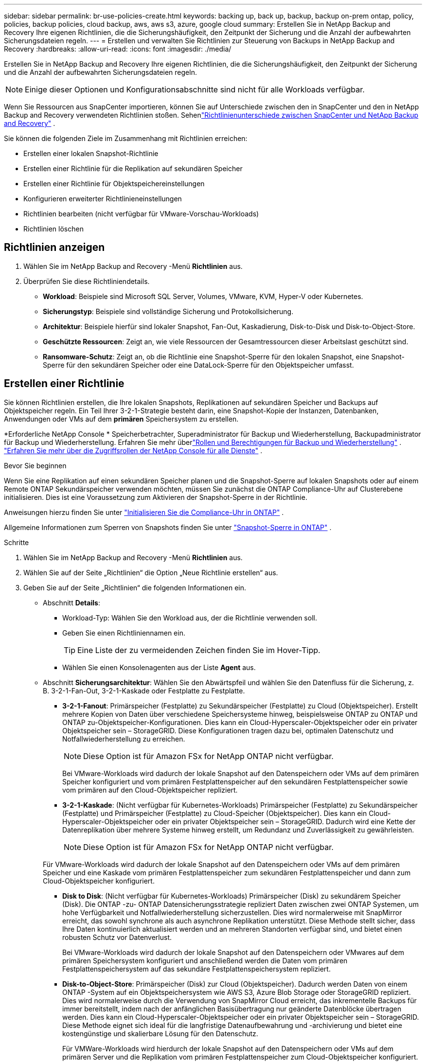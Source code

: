 ---
sidebar: sidebar 
permalink: br-use-policies-create.html 
keywords: backing up, back up, backup, backup on-prem ontap, policy, policies, backup policies, cloud backup, aws, aws s3, azure, google cloud 
summary: Erstellen Sie in NetApp Backup and Recovery Ihre eigenen Richtlinien, die die Sicherungshäufigkeit, den Zeitpunkt der Sicherung und die Anzahl der aufbewahrten Sicherungsdateien regeln. 
---
= Erstellen und verwalten Sie Richtlinien zur Steuerung von Backups in NetApp Backup and Recovery
:hardbreaks:
:allow-uri-read: 
:icons: font
:imagesdir: ./media/


[role="lead"]
Erstellen Sie in NetApp Backup and Recovery Ihre eigenen Richtlinien, die die Sicherungshäufigkeit, den Zeitpunkt der Sicherung und die Anzahl der aufbewahrten Sicherungsdateien regeln.


NOTE: Einige dieser Optionen und Konfigurationsabschnitte sind nicht für alle Workloads verfügbar.

Wenn Sie Ressourcen aus SnapCenter importieren, können Sie auf Unterschiede zwischen den in SnapCenter und den in NetApp Backup and Recovery verwendeten Richtlinien stoßen.  Sehenlink:reference-policy-differences-snapcenter.html["Richtlinienunterschiede zwischen SnapCenter und NetApp Backup and Recovery"] .

Sie können die folgenden Ziele im Zusammenhang mit Richtlinien erreichen:

* Erstellen einer lokalen Snapshot-Richtlinie
* Erstellen einer Richtlinie für die Replikation auf sekundären Speicher
* Erstellen einer Richtlinie für Objektspeichereinstellungen
* Konfigurieren erweiterter Richtlinieneinstellungen
* Richtlinien bearbeiten (nicht verfügbar für VMware-Vorschau-Workloads)
* Richtlinien löschen




== Richtlinien anzeigen

. Wählen Sie im NetApp Backup and Recovery -Menü *Richtlinien* aus.
. Überprüfen Sie diese Richtliniendetails.
+
** *Workload*: Beispiele sind Microsoft SQL Server, Volumes, VMware, KVM, Hyper-V oder Kubernetes.
** *Sicherungstyp*: Beispiele sind vollständige Sicherung und Protokollsicherung.
** *Architektur*: Beispiele hierfür sind lokaler Snapshot, Fan-Out, Kaskadierung, Disk-to-Disk und Disk-to-Object-Store.
** *Geschützte Ressourcen*: Zeigt an, wie viele Ressourcen der Gesamtressourcen dieser Arbeitslast geschützt sind.
** *Ransomware-Schutz*: Zeigt an, ob die Richtlinie eine Snapshot-Sperre für den lokalen Snapshot, eine Snapshot-Sperre für den sekundären Speicher oder eine DataLock-Sperre für den Objektspeicher umfasst.






== Erstellen einer Richtlinie

Sie können Richtlinien erstellen, die Ihre lokalen Snapshots, Replikationen auf sekundären Speicher und Backups auf Objektspeicher regeln.  Ein Teil Ihrer 3-2-1-Strategie besteht darin, eine Snapshot-Kopie der Instanzen, Datenbanken, Anwendungen oder VMs auf dem *primären* Speichersystem zu erstellen.

*Erforderliche NetApp Console * Speicherbetrachter, Superadministrator für Backup und Wiederherstellung, Backupadministrator für Backup und Wiederherstellung.  Erfahren Sie mehr überlink:reference-roles.html["Rollen und Berechtigungen für Backup und Wiederherstellung"] . https://docs.netapp.com/us-en/console-setup-admin/reference-iam-predefined-roles.html["Erfahren Sie mehr über die Zugriffsrollen der NetApp Console für alle Dienste"^] .

.Bevor Sie beginnen
Wenn Sie eine Replikation auf einen sekundären Speicher planen und die Snapshot-Sperre auf lokalen Snapshots oder auf einem Remote ONTAP Sekundärspeicher verwenden möchten, müssen Sie zunächst die ONTAP Compliance-Uhr auf Clusterebene initialisieren.  Dies ist eine Voraussetzung zum Aktivieren der Snapshot-Sperre in der Richtlinie.

Anweisungen hierzu finden Sie unter https://docs.netapp.com/us-en/ontap/snaplock/initialize-complianceclock-task.html["Initialisieren Sie die Compliance-Uhr in ONTAP"^] .

Allgemeine Informationen zum Sperren von Snapshots finden Sie unter https://docs.netapp.com/us-en/ontap/snaplock/snapshot-lock-concept.html["Snapshot-Sperre in ONTAP"^] .

.Schritte
. Wählen Sie im NetApp Backup and Recovery -Menü *Richtlinien* aus.
. Wählen Sie auf der Seite „Richtlinien“ die Option „Neue Richtlinie erstellen“ aus.
. Geben Sie auf der Seite „Richtlinien“ die folgenden Informationen ein.
+
** Abschnitt *Details*:
+
*** Workload-Typ: Wählen Sie den Workload aus, der die Richtlinie verwenden soll.
*** Geben Sie einen Richtliniennamen ein.
+

TIP: Eine Liste der zu vermeidenden Zeichen finden Sie im Hover-Tipp.

*** Wählen Sie einen Konsolenagenten aus der Liste *Agent* aus.


** Abschnitt *Sicherungsarchitektur*: Wählen Sie den Abwärtspfeil und wählen Sie den Datenfluss für die Sicherung, z. B. 3-2-1-Fan-Out, 3-2-1-Kaskade oder Festplatte zu Festplatte.
+
*** *3-2-1-Fanout*: Primärspeicher (Festplatte) zu Sekundärspeicher (Festplatte) zu Cloud (Objektspeicher). Erstellt mehrere Kopien von Daten über verschiedene Speichersysteme hinweg, beispielsweise ONTAP zu ONTAP und ONTAP zu-Objektspeicher-Konfigurationen. Dies kann ein Cloud-Hyperscaler-Objektspeicher oder ein privater Objektspeicher sein – StorageGRID. Diese Konfigurationen tragen dazu bei, optimalen Datenschutz und Notfallwiederherstellung zu erreichen.
+

NOTE: Diese Option ist für Amazon FSx for NetApp ONTAP nicht verfügbar.

+
Bei VMware-Workloads wird dadurch der lokale Snapshot auf den Datenspeichern oder VMs auf dem primären Speicher konfiguriert und vom primären Festplattenspeicher auf den sekundären Festplattenspeicher sowie vom primären auf den Cloud-Objektspeicher repliziert.

*** *3-2-1-Kaskade*: (Nicht verfügbar für Kubernetes-Workloads) Primärspeicher (Festplatte) zu Sekundärspeicher (Festplatte) und Primärspeicher (Festplatte) zu Cloud-Speicher (Objektspeicher). Dies kann ein Cloud-Hyperscaler-Objektspeicher oder ein privater Objektspeicher sein – StorageGRID. Dadurch wird eine Kette der Datenreplikation über mehrere Systeme hinweg erstellt, um Redundanz und Zuverlässigkeit zu gewährleisten.
+

NOTE: Diese Option ist für Amazon FSx for NetApp ONTAP nicht verfügbar.

+
Für VMware-Workloads wird dadurch der lokale Snapshot auf den Datenspeichern oder VMs auf dem primären Speicher und eine Kaskade vom primären Festplattenspeicher zum sekundären Festplattenspeicher und dann zum Cloud-Objektspeicher konfiguriert.

*** *Disk to Disk*: (Nicht verfügbar für Kubernetes-Workloads) Primärspeicher (Disk) zu sekundärem Speicher (Disk). Die ONTAP -zu- ONTAP Datensicherungsstrategie repliziert Daten zwischen zwei ONTAP Systemen, um hohe Verfügbarkeit und Notfallwiederherstellung sicherzustellen. Dies wird normalerweise mit SnapMirror erreicht, das sowohl synchrone als auch asynchrone Replikation unterstützt. Diese Methode stellt sicher, dass Ihre Daten kontinuierlich aktualisiert werden und an mehreren Standorten verfügbar sind, und bietet einen robusten Schutz vor Datenverlust.
+
Bei VMware-Workloads wird dadurch der lokale Snapshot auf den Datenspeichern oder VMwares auf dem primären Speichersystem konfiguriert und anschließend werden die Daten vom primären Festplattenspeichersystem auf das sekundäre Festplattenspeichersystem repliziert.

*** *Disk-to-Object-Store*: Primärspeicher (Disk) zur Cloud (Objektspeicher).  Dadurch werden Daten von einem ONTAP -System auf ein Objektspeichersystem wie AWS S3, Azure Blob Storage oder StorageGRID repliziert.  Dies wird normalerweise durch die Verwendung von SnapMirror Cloud erreicht, das inkrementelle Backups für immer bereitstellt, indem nach der anfänglichen Basisübertragung nur geänderte Datenblöcke übertragen werden. Dies kann ein Cloud-Hyperscaler-Objektspeicher oder ein privater Objektspeicher sein – StorageGRID.  Diese Methode eignet sich ideal für die langfristige Datenaufbewahrung und -archivierung und bietet eine kostengünstige und skalierbare Lösung für den Datenschutz.
+
Für VMWare-Workloads wird hierdurch der lokale Snapshot auf den Datenspeichern oder VMs auf dem primären Server und die Replikation vom primären Festplattenspeicher zum Cloud-Objektspeicher konfiguriert.

*** *Disk-to-Disk-Fanout*: (Nicht verfügbar für Kubernetes-Workloads) Primärspeicher (Disk) zu Sekundärspeicher (Disk) und Primärspeicher (Disk) zu Sekundärspeicher (Disk).
+

NOTE: Sie können mehrere sekundäre Einstellungen für die Disk-to-Disk-Fanout-Option konfigurieren.

+
Bei VMware-Workloads wird dadurch der primäre Festplattenspeicher auf den sekundären Festplattenspeicher konfiguriert und der primäre Festplattenspeicher auf den sekundären Festplattenspeicher repliziert.

*** *Lokale Snapshots*: Lokaler Snapshot auf dem ausgewählten Volume (Microsoft SQL Server). Lokale Snapshots sind eine Schlüsselkomponente von Datenschutzstrategien, da sie den Zustand Ihrer Daten zu bestimmten Zeitpunkten erfassen. Dadurch werden schreibgeschützte Point-in-Time-Kopien der Produktionsvolumes erstellt, auf denen Ihre Workloads ausgeführt werden. Der Snapshot verbraucht nur minimalen Speicherplatz und verursacht nur einen vernachlässigbaren Leistungsaufwand, da er nur die Änderungen an Dateien seit dem letzten Snapshot aufzeichnet. Sie können lokale Snapshots verwenden, um Datenverlust oder -beschädigung zu beheben und um Backups für die Notfallwiederherstellung zu erstellen.
+
Für VMware-Workloads wird hierdurch der lokale Snapshot auf den Datenspeichern oder VMs auf dem primären Speichersystem konfiguriert.









=== Erstellen einer lokalen Snapshot-Richtlinie

Geben Sie Informationen zum lokalen Snapshot an.

* Wählen Sie die Option *Zeitplan hinzufügen*, um den oder die Snapshot-Zeitpläne auszuwählen.  Sie können maximal 5 Zeitpläne haben.
* *Schnappschusshäufigkeit*: Wählen Sie die Häufigkeit stündlich, täglich, wöchentlich, monatlich oder jährlich.  Die jährliche Häufigkeit ist für Kubernetes-Workloads nicht verfügbar.
* *Aufbewahrung von Snapshots*: Geben Sie die Anzahl der aufzubewahrenden Snapshots ein.
* *Protokollsicherung aktivieren*: (Gilt nur für Microsoft SQL Server-Workloads und Oracle Database-Workloads.)  Aktivieren Sie diese Option, um Protokolle zu sichern und die Häufigkeit und Aufbewahrung der Protokollsicherungen festzulegen. Dazu müssen Sie bereits eine Protokollsicherung konfiguriert haben.  Sehenlink:br-start-configure.html["Konfigurieren von Protokollverzeichnissen"] .
+
** *Archivprotokolle nach der Sicherung bereinigen*: (Nur Oracle-Datenbank-Workloads) Wenn Protokollsicherungen aktiviert sind, können Sie diese Funktion optional aktivieren, um zu begrenzen, wie lange Backup and Recovery Oracle-Archivprotokolle aufbewahrt.  Sie können den Aufbewahrungszeitraum sowie den Ort auswählen, an dem Backup and Recovery die Archivprotokolle löschen soll.


* *Anbieter*: (Nur Kubernetes-Workloads) Wählen Sie den Speicheranbieter aus, der die Kubernetes-Anwendungsressourcen hostet.




=== Erstellen Sie eine Richtlinie für sekundäre Einstellungen (Replikation auf sekundären Speicher).

Geben Sie Informationen zur Replikation auf den Sekundärspeicher an. Zeitplaninformationen aus den lokalen Snapshot-Einstellungen werden Ihnen in den sekundären Einstellungen angezeigt. Diese Einstellungen sind für Kubernetes-Workloads nicht verfügbar.

* *Sicherung*: Wählen Sie die Häufigkeit stündlich, täglich, wöchentlich, monatlich oder jährlich.
* *Sicherungsziel*: Wählen Sie das Zielsystem auf dem Sekundärspeicher für die Sicherung aus.
* *Aufbewahrung*: Geben Sie die Anzahl der aufzubewahrenden Snapshots ein.
* *Snapshot-Sperre aktivieren*: Wählen Sie aus, ob Sie manipulationssichere Snapshots aktivieren möchten.
* *Sperrzeitraum für Snapshots*: Geben Sie die Anzahl der Tage, Monate oder Jahre ein, für die Sie den Snapshot sperren möchten.
* *Wechsel zur weiterführenden Schule*:
+
** Die Option * ONTAP Übertragungsplan – Inline* ist standardmäßig ausgewählt und gibt an, dass Snapshots sofort auf das sekundäre Speichersystem übertragen werden.  Sie müssen die Sicherung nicht planen.
** Weitere Optionen: Wenn Sie eine aufgeschobene Überweisung wählen, erfolgen die Überweisungen nicht sofort und Sie können einen Zeitplan festlegen.


* * Sekundäre Beziehung zwischen SnapMirror und SnapVault SMAS*: Verwenden Sie sekundäre Beziehungen zwischen SnapMirror und SnapVault SMAS für SQL Server-Workloads.




=== Erstellen einer Richtlinie für Objektspeichereinstellungen

Geben Sie Informationen für die Sicherung im Objektspeicher an.  Diese Einstellungen werden als „Sicherungseinstellungen“ für Kubernetes-Workloads bezeichnet.


NOTE: Die angezeigten Felder unterscheiden sich je nach ausgewähltem Anbieter und Architektur.



==== Erstellen einer Richtlinie für AWS-Objektspeicher

Geben Sie Informationen in die folgenden Felder ein:

* *Anbieter*: Wählen Sie *AWS*.
* *AWS-Konto*: Wählen Sie das AWS-Konto aus.
* *Sicherungsziel*: Wählen Sie ein registriertes S3-Objektspeicherziel aus.  Stellen Sie sicher, dass das Ziel in Ihrer Sicherungsumgebung zugänglich ist.
* *IPspace*: Wählen Sie den IPspace aus, der für die Sicherungsvorgänge verwendet werden soll.  Dies ist nützlich, wenn Sie über mehrere IP-Bereiche verfügen und steuern möchten, welcher für Sicherungen verwendet wird.
* *Zeitplaneinstellungen*: Wählen Sie den Zeitplan aus, der für die lokalen Snapshots festgelegt wurde.  Sie können einen Zeitplan entfernen, aber keinen hinzufügen, da die Zeitpläne entsprechend den lokalen Snapshot-Zeitplänen festgelegt werden.
* *Aufbewahrungskopien*: Geben Sie die Anzahl der aufzubewahrenden Snapshots ein.
* *Ausführen um*: Wählen Sie den ONTAP Übertragungszeitplan zum Sichern von Daten im Objektspeicher.
* *Stufen Sie Ihre Backups vom Objektspeicher in den Archivspeicher auf*: Wenn Sie Backups in den Archivspeicher (z. B. AWS Glacier) aufstufen möchten, wählen Sie die Stufenoption und die Anzahl der Tage für die Archivierung aus.
* *Integritätsscan aktivieren*: (Nicht verfügbar für Kubernetes-Workloads) Wählen Sie aus, ob Sie Integritätsscans (Snapshot-Sperre) im Objektspeicher aktivieren möchten.  Dadurch wird sichergestellt, dass die Sicherungen gültig sind und erfolgreich wiederhergestellt werden können.  Die Häufigkeit des Integritätsscans ist standardmäßig auf 7 Tage eingestellt.  Um Ihre Backups vor Änderungen oder Löschungen zu schützen, wählen Sie die Option *Integritätsscan*.  Der Scan erfolgt nur für den neuesten Snapshot.  Sie können Integritätsscans für den neuesten Snapshot aktivieren oder deaktivieren.




==== Erstellen einer Richtlinie für Microsoft Azure-Objektspeicher

Geben Sie Informationen in die folgenden Felder ein:

* *Anbieter*: Wählen Sie *Azure*.
* *Azure-Abonnement*: Wählen Sie das erkannte Azure-Abonnement aus.
* *Azure-Ressourcengruppe*: Wählen Sie die Azure-Ressourcengruppe aus den erkannten aus.
* *Sicherungsziel*: Wählen Sie ein registriertes Objektspeicherziel aus.  Stellen Sie sicher, dass das Ziel in Ihrer Sicherungsumgebung zugänglich ist.
* *IPspace*: Wählen Sie den IPspace aus, der für die Sicherungsvorgänge verwendet werden soll.  Dies ist nützlich, wenn Sie über mehrere IP-Bereiche verfügen und steuern möchten, welcher für Sicherungen verwendet wird.
* *Zeitplaneinstellungen*: Wählen Sie den Zeitplan aus, der für die lokalen Snapshots festgelegt wurde.  Sie können einen Zeitplan entfernen, aber keinen hinzufügen, da die Zeitpläne entsprechend den lokalen Snapshot-Zeitplänen festgelegt werden.
* *Aufbewahrungskopien*: Geben Sie die Anzahl der aufzubewahrenden Snapshots ein.
* *Ausführen um*: Wählen Sie den ONTAP Übertragungszeitplan zum Sichern von Daten im Objektspeicher.
* *Stufen Sie Ihre Backups vom Objektspeicher in den Archivspeicher auf*: Wenn Sie Backups in den Archivspeicher aufstufen möchten, wählen Sie die Stufenoption und die Anzahl der Tage für die Archivierung aus.
* *Integritätsscan aktivieren*: (Nicht verfügbar für Kubernetes-Workloads) Wählen Sie aus, ob Sie Integritätsscans (Snapshot-Sperre) im Objektspeicher aktivieren möchten.  Dadurch wird sichergestellt, dass die Sicherungen gültig sind und erfolgreich wiederhergestellt werden können.  Die Häufigkeit des Integritätsscans ist standardmäßig auf 7 Tage eingestellt.  Um Ihre Backups vor Änderungen oder Löschungen zu schützen, wählen Sie die Option *Integritätsscan*.  Der Scan erfolgt nur für den neuesten Snapshot.  Sie können Integritätsscans für den neuesten Snapshot aktivieren oder deaktivieren.




==== Erstellen einer Richtlinie für den StorageGRID Objektspeicher

Geben Sie Informationen in die folgenden Felder ein:

* *Anbieter*: Wählen Sie * StorageGRID*.
* * StorageGRID -Anmeldeinformationen*: Wählen Sie die StorageGRID -Anmeldeinformationen aus den erkannten aus.  Diese Anmeldeinformationen werden für den Zugriff auf das StorageGRID Objektspeichersystem verwendet und wurden in der Option „Einstellungen“ eingegeben.
* *Sicherungsziel*: Wählen Sie ein registriertes S3-Objektspeicherziel aus.  Stellen Sie sicher, dass das Ziel in Ihrer Sicherungsumgebung zugänglich ist.
* *IPspace*: Wählen Sie den IPspace aus, der für die Sicherungsvorgänge verwendet werden soll.  Dies ist nützlich, wenn Sie über mehrere IP-Bereiche verfügen und steuern möchten, welcher für Sicherungen verwendet wird.
* *Zeitplaneinstellungen*: Wählen Sie den Zeitplan aus, der für die lokalen Snapshots festgelegt wurde.  Sie können einen Zeitplan entfernen, aber keinen hinzufügen, da die Zeitpläne entsprechend den lokalen Snapshot-Zeitplänen festgelegt werden.
* *Aufbewahrungskopien*: Geben Sie die Anzahl der Snapshots ein, die für jede Frequenz aufbewahrt werden sollen.
* *Übertragungsplan für Objektspeicher*: (Nicht verfügbar für Kubernetes-Workloads) Wählen Sie den ONTAP Übertragungsplan, um Daten im Objektspeicher zu sichern.
* *Integritätsscan aktivieren*: (Nicht verfügbar für Kubernetes-Workloads) Wählen Sie aus, ob Sie Integritätsscans (Snapshot-Sperre) im Objektspeicher aktivieren möchten.  Dadurch wird sichergestellt, dass die Sicherungen gültig sind und erfolgreich wiederhergestellt werden können.  Die Häufigkeit des Integritätsscans ist standardmäßig auf 7 Tage eingestellt.  Um Ihre Backups vor Änderungen oder Löschungen zu schützen, wählen Sie die Option *Integritätsscan*.  Der Scan erfolgt nur für den neuesten Snapshot.  Sie können Integritätsscans für den neuesten Snapshot aktivieren oder deaktivieren.
* *Stufen Sie Ihre Backups vom Objektspeicher in den Archivspeicher auf*: (Nicht verfügbar für Kubernetes-Workloads) Wenn Sie Backups in den Archivspeicher aufstufen möchten, wählen Sie die Stufenoption und die Anzahl der Tage für die Archivierung aus.




=== Konfigurieren Sie erweiterte Einstellungen in der Richtlinie

Optional können Sie erweiterte Einstellungen in der Richtlinie konfigurieren.  Diese Einstellungen sind für alle Backup-Architekturen verfügbar, einschließlich lokaler Snapshots, Replikation auf sekundären Speicher und Backups auf Objektspeicher. Diese Einstellungen sind für Kubernetes-Workloads nicht verfügbar.  Die verfügbaren erweiterten Einstellungen unterscheiden sich je nach der oben auf der Seite ausgewählten Arbeitslast. Daher gelten die hier beschriebenen erweiterten Einstellungen möglicherweise nicht für alle Arbeitslasten.  Beim Konfigurieren einer Richtlinie für Kubernetes-Workloads sind erweiterte Einstellungen nicht verfügbar.

.Schritte
. Wählen Sie im NetApp Backup and Recovery -Menü *Richtlinien* aus.
. Wählen Sie auf der Seite „Richtlinien“ die Option „Neue Richtlinie erstellen“ aus.
. Wählen Sie im Abschnitt „Richtlinie > Erweitert*-Einstellungen“ das Menü „Erweiterte Aktion auswählen*, um aus einer Liste erweiterter Einstellungen auszuwählen.
. Aktivieren Sie alle Einstellungen, die Sie anzeigen oder ändern möchten, und wählen Sie dann *Akzeptieren*.
. Geben Sie die folgenden Informationen an:
+
** *Nur Kopie-Backup*: (Gilt nur für Microsoft SQL Server-Workloads) Wählen Sie „Nur Kopie-Backup“ (eine Art Microsoft SQL Server-Backup), wenn Sie Ihre Ressourcen mithilfe einer anderen Backup-Anwendung sichern müssen.
** *Einstellungen der Verfügbarkeitsgruppe*: (Gilt nur für Microsoft SQL Server-Workloads) Wählen Sie bevorzugte Sicherungsreplikate aus oder geben Sie ein bestimmtes Replikat an.  Diese Einstellung ist nützlich, wenn Sie über eine SQL Server-Verfügbarkeitsgruppe verfügen und steuern möchten, welches Replikat für Sicherungen verwendet wird.
** *Maximale Übertragungsrate*: Um keine Begrenzung der Bandbreitennutzung festzulegen, wählen Sie *Unbegrenzt*.  Wenn Sie die Übertragungsrate begrenzen möchten, wählen Sie *Begrenzt* und wählen Sie die Netzwerkbandbreite zwischen 1 und 1.000 Mbit/s aus, die zum Hochladen von Backups in den Objektspeicher zugewiesen ist.  Standardmäßig kann ONTAP eine unbegrenzte Bandbreite nutzen, um die Sicherungsdaten von Volumes im System in den Objektspeicher zu übertragen.  Wenn Sie feststellen, dass der Sicherungsverkehr die normale Arbeitslast der Benutzer beeinträchtigt, sollten Sie die während der Übertragung verwendete Netzwerkbandbreite verringern.
** *Sicherungswiederholungen*: (Gilt nicht für VMware-Workloads) Um den Job im Falle eines Fehlers oder einer Unterbrechung zu wiederholen, wählen Sie *Jobwiederholungen bei Fehler aktivieren*. Geben Sie die maximale Anzahl der Wiederholungsversuche für Snapshot- und Sicherungsaufträge sowie das Wiederholungszeitintervall ein. Die Nachzählung muss weniger als 10 ergeben. Diese Einstellung ist nützlich, wenn Sie sicherstellen möchten, dass der Sicherungsauftrag im Falle eines Fehlers oder einer Unterbrechung wiederholt wird.
+

TIP: Wenn die Snapshot-Frequenz auf 1 Stunde eingestellt ist, sollte die maximale Verzögerung zusammen mit der Anzahl der Wiederholungsversuche 45 Minuten nicht überschreiten.

** *VM-konsistenten Snapshot aktivieren*: (Gilt nur für VMware-Workloads) Wählen Sie aus, ob Sie VM-konsistente Snapshots aktivieren möchten. Dadurch wird sichergestellt, dass die neu erstellten Snapshots mit dem Zustand der virtuellen Maschine zum Zeitpunkt des Snapshots übereinstimmen. Dies ist nützlich, um sicherzustellen, dass die Sicherungen erfolgreich wiederhergestellt werden können und die Daten in einem konsistenten Zustand sind. Dies gilt nicht für vorhandene Snapshots.
** *Ransomware-Scan*: Wählen Sie aus, ob Sie den Ransomware-Scan für jeden Bucket aktivieren möchten. Dies erfordert eine DataLock-Sperre auf dem Objektspeicher. Geben Sie die Häufigkeit des Scans in Tagen ein. Diese Option gilt für AWS- und Microsoft Azure-Objektspeicher. Beachten Sie, dass für diese Option je nach Cloud-Anbieter zusätzliche Kosten anfallen können.
** *Sicherungsüberprüfung*: (Gilt nicht für VMware-Workloads) Wählen Sie aus, ob Sie die Sicherungsüberprüfung aktivieren möchten und ob Sie diese sofort oder später durchführen möchten. Diese Funktion stellt sicher, dass die Sicherungen gültig sind und erfolgreich wiederhergestellt werden können. Wir empfehlen Ihnen, diese Option zu aktivieren, um die Integrität Ihrer Backups zu gewährleisten. Standardmäßig wird die Sicherungsüberprüfung vom Sekundärspeicher ausgeführt, wenn ein Sekundärspeicher konfiguriert ist. Wenn kein sekundärer Speicher konfiguriert ist, wird die Sicherungsüberprüfung vom primären Speicher aus ausgeführt.
+
Konfigurieren Sie zusätzlich die folgenden Optionen:

+
*** *Tägliche*, *Wöchentliche*, *Monatliche* oder *Jährliche* Überprüfung: Wenn Sie *Später* als Sicherungsüberprüfung gewählt haben, wählen Sie die Häufigkeit der Sicherungsüberprüfung aus.  Dadurch wird sichergestellt, dass Backups regelmäßig auf Integrität geprüft werden und erfolgreich wiederhergestellt werden können.
*** *Sicherungsbezeichnungen*: Geben Sie eine Bezeichnung für die Sicherung ein.  Dieses Label dient zur Identifizierung des Backups im System und kann für die Verfolgung und Verwaltung von Backups nützlich sein.
*** *Datenbankkonsistenzprüfung*: (Gilt nicht für VMware-Workloads) Wählen Sie aus, ob Sie Datenbankkonsistenzprüfungen aktivieren möchten. Diese Option stellt sicher, dass sich die Datenbanken vor der Sicherung in einem konsistenten Zustand befinden, was für die Gewährleistung der Datenintegrität von entscheidender Bedeutung ist.
*** *Protokollsicherungen überprüfen*: (Gilt nicht für VMware-Workloads) Wählen Sie aus, ob Sie Protokollsicherungen überprüfen möchten. Wählen Sie den Verifizierungsserver aus. Wenn Sie Disk-to-Disk oder 3-2-1 gewählt haben, wählen Sie auch den Speicherort für die Überprüfung aus. Diese Option stellt sicher, dass die Protokollsicherungen gültig sind und erfolgreich wiederhergestellt werden können, was für die Aufrechterhaltung der Integrität Ihrer Datenbanken wichtig ist.


** *Netzwerk*: Wählen Sie die Netzwerkschnittstelle aus, die für die Sicherungsvorgänge verwendet werden soll.  Dies ist nützlich, wenn Sie über mehrere Netzwerkschnittstellen verfügen und steuern möchten, welche für Sicherungen verwendet wird.
+
*** *IPspace*: Wählen Sie den IPspace aus, der für die Sicherungsvorgänge verwendet werden soll.  Dies ist nützlich, wenn Sie über mehrere IP-Bereiche verfügen und steuern möchten, welcher für Sicherungen verwendet wird.
*** *Konfiguration des privaten Endpunkts*: Wenn Sie einen privaten Endpunkt für Ihren Objektspeicher verwenden, wählen Sie die private Endpunktkonfiguration aus, die für die Sicherungsvorgänge verwendet werden soll.  Dies ist nützlich, wenn Sie sicherstellen möchten, dass die Sicherungen sicher über eine private Netzwerkverbindung übertragen werden.


** *Benachrichtigung*: Wählen Sie aus, ob Sie E-Mail-Benachrichtigungen für Sicherungsvorgänge aktivieren möchten.  Dies ist nützlich, wenn Sie benachrichtigt werden möchten, wenn ein Sicherungsvorgang beginnt, abgeschlossen wird oder fehlschlägt.
** *Unabhängige Datenträger*: (Gilt nur für VMware-Workloads) Aktivieren Sie diese Option, um alle Datenspeicher mit unabhängigen Datenträgern, die temporäre Daten enthalten, in die Sicherung einzuschließen. Eine unabhängige Festplatte ist eine VM-Festplatte, die nicht in VMware-Snapshots enthalten ist.
** * SnapMirror -Volume und Snapshot-Format*: Geben Sie optional Ihren eigenen Snapshot-Namen in eine Richtlinie ein, die die Backups für Microsoft SQL Server-Workloads regelt. Geben Sie das Format und den benutzerdefinierten Text ein. Wenn Sie sich für die Sicherung auf einem sekundären Speicher entschieden haben, können Sie auch ein SnapMirror -Volume-Präfix und -Suffix hinzufügen.






== Bearbeiten einer Richtlinie

Sie können die Sicherungsarchitektur, die Sicherungshäufigkeit, die Aufbewahrungsrichtlinie und andere Einstellungen für eine Richtlinie bearbeiten.


NOTE: Diese Funktion ist für VMware Preview-Workloads nicht verfügbar.

Sie können beim Bearbeiten einer Richtlinie eine weitere Schutzebene hinzufügen, aber keine Schutzebene entfernen.  Wenn die Richtlinie beispielsweise nur lokale Snapshots schützt, können Sie die Replikation zum sekundären Speicher oder die Backups zum Objektspeicher hinzufügen.  Wenn Sie über lokale Snapshots und Replikation verfügen, können Sie Objektspeicher hinzufügen.  Wenn Sie jedoch über lokale Snapshots, Replikation und Objektspeicher verfügen, können Sie keine dieser Ebenen entfernen.

Wenn Sie eine Richtlinie bearbeiten, die eine Sicherung im Objektspeicher vornimmt, können Sie die Archivierung aktivieren.

Wenn Sie Ressourcen aus SnapCenter importiert haben, stoßen Sie möglicherweise auf einige Unterschiede zwischen den in SnapCenter und NetApp Backup and Recovery verwendeten Richtlinien.  Sehenlink:reference-policy-differences-snapcenter.html["Richtlinienunterschiede zwischen SnapCenter und NetApp Backup and Recovery"] .

.Erforderliche NetApp Console
Superadministrator für Backup und Wiederherstellung. https://docs.netapp.com/us-en/console-setup-admin/reference-iam-predefined-roles.html["Erfahren Sie mehr über die Zugriffsrollen der NetApp Console für alle Dienste"^] .

.Schritte
. Gehen Sie in der NetApp Console zu *Schutz* > *Sicherung und Wiederherstellung*.
. Wählen Sie die Option *Richtlinien*.
. Wählen Sie die Richtlinie aus, die Sie bearbeiten möchten.
. Wählen Sie die *Aktionen*image:icon-action.png["Symbol „Aktionen“"] Symbol und wählen Sie *Bearbeiten*.




== Löschen einer Richtlinie

Sie können eine Richtlinie löschen, wenn Sie sie nicht mehr benötigen.


TIP: Sie können keine Richtlinie löschen, die einer Arbeitslast zugeordnet ist.

.Schritte
. Gehen Sie in der Konsole zu *Schutz* > *Sicherung und Wiederherstellung*.
. Wählen Sie die Option *Richtlinien*.
. Wählen Sie die Richtlinie aus, die Sie löschen möchten.
. Wählen Sie die *Aktionen*image:icon-action.png["Symbol „Aktionen“"] Symbol und wählen Sie *Löschen*.
. Bestätigen Sie die Aktion und wählen Sie *Löschen*.

